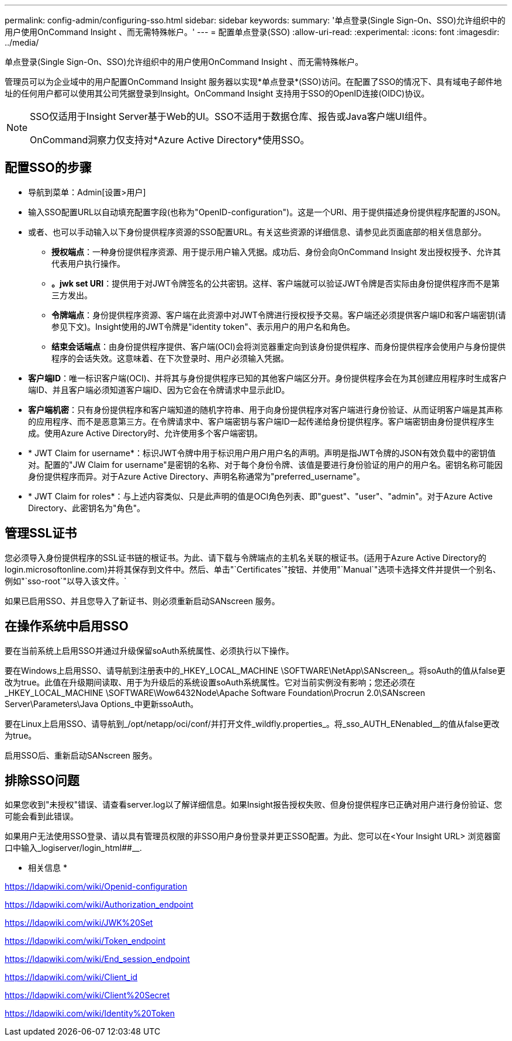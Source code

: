 ---
permalink: config-admin/configuring-sso.html 
sidebar: sidebar 
keywords:  
summary: '单点登录(Single Sign-On、SSO)允许组织中的用户使用OnCommand Insight 、而无需特殊帐户。' 
---
= 配置单点登录(SSO)
:allow-uri-read: 
:experimental: 
:icons: font
:imagesdir: ../media/


[role="lead"]
单点登录(Single Sign-On、SSO)允许组织中的用户使用OnCommand Insight 、而无需特殊帐户。

管理员可以为企业域中的用户配置OnCommand Insight 服务器以实现*单点登录*(SSO)访问。在配置了SSO的情况下、具有域电子邮件地址的任何用户都可以使用其公司凭据登录到Insight。OnCommand Insight 支持用于SSO的OpenID连接(OIDC)协议。

[NOTE]
====
SSO仅适用于Insight Server基于Web的UI。SSO不适用于数据仓库、报告或Java客户端UI组件。

OnCommand洞察力仅支持对*Azure Active Directory*使用SSO。

====


== 配置SSO的步骤

* 导航到菜单：Admin[设置>用户]
* 输入SSO配置URL以自动填充配置字段(也称为"OpenID-configuration")。这是一个URI、用于提供描述身份提供程序配置的JSON。
* 或者、也可以手动输入以下身份提供程序资源的SSO配置URL。有关这些资源的详细信息、请参见此页面底部的相关信息部分。
+
** *授权端点*：一种身份提供程序资源、用于提示用户输入凭据。成功后、身份会向OnCommand Insight 发出授权授予、允许其代表用户执行操作。
** *。jwk set URI*：提供用于对JWT令牌签名的公共密钥。这样、客户端就可以验证JWT令牌是否实际由身份提供程序而不是第三方发出。
** *令牌端点*：身份提供程序资源、客户端在此资源中对JWT令牌进行授权授予交易。客户端还必须提供客户端ID和客户端密钥(请参见下文)。Insight使用的JWT令牌是"identity token"、表示用户的用户名和角色。
** *结束会话端点*：由身份提供程序提供、客户端(OCI)会将浏览器重定向到该身份提供程序、而身份提供程序会使用户与身份提供程序的会话失效。这意味着、在下次登录时、用户必须输入凭据。


* *客户端ID*：唯一标识客户端(OCI)、并将其与身份提供程序已知的其他客户端区分开。身份提供程序会在为其创建应用程序时生成客户端ID、并且客户端必须知道客户端ID、因为它会在令牌请求中显示此ID。
* *客户端机密*：只有身份提供程序和客户端知道的随机字符串、用于向身份提供程序对客户端进行身份验证、从而证明客户端是其声称的应用程序、而不是恶意第三方。在令牌请求中、客户端密钥与客户端ID一起传递给身份提供程序。客户端密钥由身份提供程序生成。使用Azure Active Directory时、允许使用多个客户端密钥。
* * JWT Claim for username*：标识JWT令牌中用于标识用户用户用户名的声明。声明是指JWT令牌的JSON有效负载中的密钥值对。配置的"JW Claim for username"是密钥的名称、对于每个身份令牌、该值是要进行身份验证的用户的用户名。密钥名称可能因身份提供程序而异。对于Azure Active Directory、声明名称通常为"preferred_username"。
* * JWT Claim for roles*：与上述内容类似、只是此声明的值是OCI角色列表、即"guest"、"user"、"admin"。对于Azure Active Directory、此密钥名为"角色"。




== 管理SSL证书

您必须导入身份提供程序的SSL证书链的根证书。为此、请下载与令牌端点的主机名关联的根证书。(适用于Azure Active Directory的login.microsoftonline.com)并将其保存到文件中。然后、单击"`Certificates`"按钮、并使用"`Manual`"选项卡选择文件并提供一个别名、例如"`sso-root`"以导入该文件。`

如果已启用SSO、并且您导入了新证书、则必须重新启动SANscreen 服务。



== 在操作系统中启用SSO

要在当前系统上启用SSO并通过升级保留soAuth系统属性、必须执行以下操作。

要在Windows上启用SSO、请导航到注册表中的_HKEY_LOCAL_MACHINE \SOFTWARE\NetApp\SANscreen_。将soAuth的值从false更改为true。此值在升级期间读取、用于为升级后的系统设置soAuth系统属性。它对当前实例没有影响；您还必须在_HKEY_LOCAL_MACHINE \SOFTWARE\Wow6432Node\Apache Software Foundation\Procrun 2.0\SANscreen Server\Parameters\Java Options_中更新ssoAuth。

要在Linux上启用SSO、请导航到_/opt/netapp/oci/conf/并打开文件_wildfly.properties_。将_sso_AUTH_ENenabled__的值从false更改为true。

启用SSO后、重新启动SANscreen 服务。



== 排除SSO问题

如果您收到"未授权"错误、请查看server.log以了解详细信息。如果Insight报告授权失败、但身份提供程序已正确对用户进行身份验证、您可能会看到此错误。

如果用户无法使用SSO登录、请以具有管理员权限的非SSO用户身份登录并更正SSO配置。为此、您可以在<Your Insight URL> 浏览器窗口中输入_logiserver/login_html##__.

* 相关信息 *

https://ldapwiki.com/wiki/Openid-configuration[]

https://ldapwiki.com/wiki/Authorization_endpoint[]

https://ldapwiki.com/wiki/JWK%20Set[]

https://ldapwiki.com/wiki/Token_endpoint[]

https://ldapwiki.com/wiki/End_session_endpoint[]

https://ldapwiki.com/wiki/Client_id[]

https://ldapwiki.com/wiki/Client%20Secret[]

https://ldapwiki.com/wiki/Identity%20Token[]
